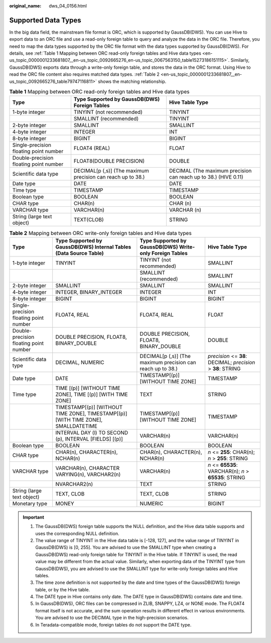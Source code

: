 :original_name: dws_04_0156.html

.. _dws_04_0156:

Supported Data Types
====================

In the big data field, the mainstream file format is ORC, which is supported by GaussDB(DWS). You can use Hive to export data to an ORC file and use a read-only foreign table to query and analyze the data in the ORC file. Therefore, you need to map the data types supported by the ORC file format with the data types supported by GaussDB(DWS). For details, see :ref:`Table 1 Mapping between ORC read-only foreign tables and Hive data types <en-us_topic_0000001233681807__en-us_topic_0092665276_en-us_topic_0067563150_table15273186151115>`. Similarly, GaussDB(DWS) exports data through a write-only foreign table, and stores the data in the ORC format. Using Hive to read the ORC file content also requires matched data types. :ref:`Table 2 <en-us_topic_0000001233681807__en-us_topic_0092665276_table79747116811>` shows the matching relationship.

.. _en-us_topic_0000001233681807__en-us_topic_0092665276_en-us_topic_0067563150_table15273186151115:

.. table:: **Table 1** Mapping between ORC read-only foreign tables and Hive data types

   +----------------------------------------+-------------------------------------------------------------+-----------------------------------------------------------------+
   | Type                                   | Type Supported by GaussDB(DWS) Foreign Tables               | Hive Table Type                                                 |
   +========================================+=============================================================+=================================================================+
   | 1-byte integer                         | TINYINT (not recommended)                                   | TINYINT                                                         |
   +----------------------------------------+-------------------------------------------------------------+-----------------------------------------------------------------+
   |                                        | SMALLINT (recommended)                                      | TINYINT                                                         |
   +----------------------------------------+-------------------------------------------------------------+-----------------------------------------------------------------+
   | 2-byte integer                         | SMALLINT                                                    | SMALLINT                                                        |
   +----------------------------------------+-------------------------------------------------------------+-----------------------------------------------------------------+
   | 4-byte integer                         | INTEGER                                                     | INT                                                             |
   +----------------------------------------+-------------------------------------------------------------+-----------------------------------------------------------------+
   | 8-byte integer                         | BIGINT                                                      | BIGINT                                                          |
   +----------------------------------------+-------------------------------------------------------------+-----------------------------------------------------------------+
   | Single-precision floating point number | FLOAT4 (REAL)                                               | FLOAT                                                           |
   +----------------------------------------+-------------------------------------------------------------+-----------------------------------------------------------------+
   | Double-precision floating point number | FLOAT8(DOUBLE PRECISION)                                    | DOUBLE                                                          |
   +----------------------------------------+-------------------------------------------------------------+-----------------------------------------------------------------+
   | Scientific data type                   | DECIMAL[p (,s)] (The maximum precision can reach up to 38.) | DECIMAL (The maximum precision can reach up to 38.) (HIVE 0.11) |
   +----------------------------------------+-------------------------------------------------------------+-----------------------------------------------------------------+
   | Date type                              | DATE                                                        | DATE                                                            |
   +----------------------------------------+-------------------------------------------------------------+-----------------------------------------------------------------+
   | Time type                              | TIMESTAMP                                                   | TIMESTAMP                                                       |
   +----------------------------------------+-------------------------------------------------------------+-----------------------------------------------------------------+
   | Boolean type                           | BOOLEAN                                                     | BOOLEAN                                                         |
   +----------------------------------------+-------------------------------------------------------------+-----------------------------------------------------------------+
   | CHAR type                              | CHAR(n)                                                     | CHAR (n)                                                        |
   +----------------------------------------+-------------------------------------------------------------+-----------------------------------------------------------------+
   | VARCHAR type                           | VARCHAR(n)                                                  | VARCHAR (n)                                                     |
   +----------------------------------------+-------------------------------------------------------------+-----------------------------------------------------------------+
   | String (large text object)             | TEXT(CLOB)                                                  | STRING                                                          |
   +----------------------------------------+-------------------------------------------------------------+-----------------------------------------------------------------+

.. _en-us_topic_0000001233681807__en-us_topic_0092665276_table79747116811:

.. table:: **Table 2** Mapping between ORC write-only foreign tables and Hive data types

   +----------------------------------------+-----------------------------------------------------------------------------------+-------------------------------------------------------------+--------------------------------------------------------------+
   | Type                                   | Type Supported by GaussDB(DWS) Internal Tables (Data Source Table)                | Type Supported by GaussDB(DWS) Write-only Foreign Tables    | Hive Table Type                                              |
   +========================================+===================================================================================+=============================================================+==============================================================+
   | 1-byte integer                         | TINYINT                                                                           | TINYINT (not recommended)                                   | SMALLINT                                                     |
   +----------------------------------------+-----------------------------------------------------------------------------------+-------------------------------------------------------------+--------------------------------------------------------------+
   |                                        |                                                                                   | SMALLINT (recommended)                                      | SMALLINT                                                     |
   +----------------------------------------+-----------------------------------------------------------------------------------+-------------------------------------------------------------+--------------------------------------------------------------+
   | 2-byte integer                         | SMALLINT                                                                          | SMALLINT                                                    | SMALLINT                                                     |
   +----------------------------------------+-----------------------------------------------------------------------------------+-------------------------------------------------------------+--------------------------------------------------------------+
   | 4-byte integer                         | INTEGER, BINARY_INTEGER                                                           | INTEGER                                                     | INT                                                          |
   +----------------------------------------+-----------------------------------------------------------------------------------+-------------------------------------------------------------+--------------------------------------------------------------+
   | 8-byte integer                         | BIGINT                                                                            | BIGINT                                                      | BIGINT                                                       |
   +----------------------------------------+-----------------------------------------------------------------------------------+-------------------------------------------------------------+--------------------------------------------------------------+
   | Single-precision floating point number | FLOAT4, REAL                                                                      | FLOAT4, REAL                                                | FLOAT                                                        |
   +----------------------------------------+-----------------------------------------------------------------------------------+-------------------------------------------------------------+--------------------------------------------------------------+
   | Double-precision floating point number | DOUBLE PRECISION, FLOAT8, BINARY_DOUBLE                                           | DOUBLE PRECISION, FLOAT8, BINARY_DOUBLE                     | DOUBLE                                                       |
   +----------------------------------------+-----------------------------------------------------------------------------------+-------------------------------------------------------------+--------------------------------------------------------------+
   | Scientific data type                   | DECIMAL, NUMERIC                                                                  | DECIMAL[p (,s)] (The maximum precision can reach up to 38.) | *precision* <= **38**: DECIMAL; *precision* > **38**: STRING |
   +----------------------------------------+-----------------------------------------------------------------------------------+-------------------------------------------------------------+--------------------------------------------------------------+
   | Date type                              | DATE                                                                              | TIMESTAMP[(p)] [WITHOUT TIME ZONE]                          | TIMESTAMP                                                    |
   +----------------------------------------+-----------------------------------------------------------------------------------+-------------------------------------------------------------+--------------------------------------------------------------+
   | Time type                              | TIME [(p)] [WITHOUT TIME ZONE], TIME [(p)] [WITH TIME ZONE]                       | TEXT                                                        | STRING                                                       |
   +----------------------------------------+-----------------------------------------------------------------------------------+-------------------------------------------------------------+--------------------------------------------------------------+
   |                                        | TIMESTAMP[(p)] [WITHOUT TIME ZONE], TIMESTAMP[(p)][WITH TIME ZONE], SMALLDATETIME | TIMESTAMP[(p)] [WITHOUT TIME ZONE]                          | TIMESTAMP                                                    |
   +----------------------------------------+-----------------------------------------------------------------------------------+-------------------------------------------------------------+--------------------------------------------------------------+
   |                                        | INTERVAL DAY (l) TO SECOND (p), INTERVAL [FIELDS] [(p)]                           | VARCHAR(n)                                                  | VARCHAR(n)                                                   |
   +----------------------------------------+-----------------------------------------------------------------------------------+-------------------------------------------------------------+--------------------------------------------------------------+
   | Boolean type                           | BOOLEAN                                                                           | BOOLEAN                                                     | BOOLEAN                                                      |
   +----------------------------------------+-----------------------------------------------------------------------------------+-------------------------------------------------------------+--------------------------------------------------------------+
   | CHAR type                              | CHAR(n), CHARACTER(n), NCHAR(n)                                                   | CHAR(n), CHARACTER(n), NCHAR(n)                             | *n* <= **255**: CHAR(n); *n* > **255**: STRING               |
   +----------------------------------------+-----------------------------------------------------------------------------------+-------------------------------------------------------------+--------------------------------------------------------------+
   | VARCHAR type                           | VARCHAR(n), CHARACTER VARYING(n), VARCHAR2(n)                                     | VARCHAR(n)                                                  | *n* <= **65535**: VARCHAR(n); *n* > **65535**: STRING        |
   +----------------------------------------+-----------------------------------------------------------------------------------+-------------------------------------------------------------+--------------------------------------------------------------+
   |                                        | NVARCHAR2(n)                                                                      | TEXT                                                        | STRING                                                       |
   +----------------------------------------+-----------------------------------------------------------------------------------+-------------------------------------------------------------+--------------------------------------------------------------+
   | String (large text object)             | TEXT, CLOB                                                                        | TEXT, CLOB                                                  | STRING                                                       |
   +----------------------------------------+-----------------------------------------------------------------------------------+-------------------------------------------------------------+--------------------------------------------------------------+
   | Monetary type                          | MONEY                                                                             | NUMERIC                                                     | BIGINT                                                       |
   +----------------------------------------+-----------------------------------------------------------------------------------+-------------------------------------------------------------+--------------------------------------------------------------+

.. important::

   #. The GaussDB(DWS) foreign table supports the NULL definition, and the Hive data table supports and uses the corresponding NULL definition.
   #. The value range of TINYINT in the Hive data table is [-128, 127], and the value range of TINYINT in GaussDB(DWS) is [0, 255]. You are advised to use the SMALLINT type when creating a GaussDB(DWS) read-only foreign table for TINYINT in the Hive table. If TINYINT is used, the read value may be different from the actual value. Similarly, when exporting data of the TINYINT type from GaussDB(DWS), you are advised to use the SMALLINT type for write-only foreign tables and Hive tables.
   #. The time zone definition is not supported by the date and time types of the GaussDB(DWS) foreign table, or by the Hive table.
   #. The DATE type in Hive contains only date. The DATE type in GaussDB(DWS) contains date and time.
   #. In GaussDB(DWS), ORC files can be compressed in ZLIB, SNAPPY, LZ4, or NONE mode. The FLOAT4 format itself is not accurate, and the sum operation results in different effect in various environments. You are advised to use the DECIMAL type in the high-precision scenarios.
   #. In Teradata-compatible mode, foreign tables do not support the DATE type.
